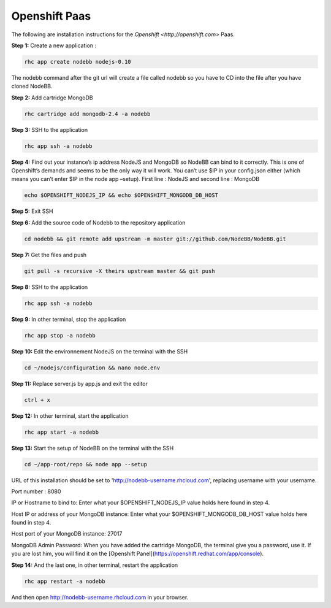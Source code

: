 Openshift Paas
===========

The following are installation instructions for the `Openshift <http://openshift.com>` Paas.

**Step 1:** Create a new application :

.. code:: bash
	
	rhc app create nodebb nodejs-0.10

The nodebb command after the git url will create a file called nodebb so you have to CD into the file after you have cloned NodeBB.

**Step 2:** Add cartridge MongoDB

.. code:: bash
	
	rhc cartridge add mongodb-2.4 -a nodebb

**Step 3:** SSH to the application

.. code:: bash
	
	rhc app ssh -a nodebb
	
**Step 4:** Find out your instance’s ip address NodeJS and MongoDB so NodeBB can bind to it correctly. This is one of Openshift’s demands and seems to be the only way it will work. You can’t use $IP in your config.json either (which means you can’t enter $IP in the node app –setup). First line : NodeJS and second line : MongoDB

.. code:: bash

  echo $OPENSHIFT_NODEJS_IP && echo $OPENSHIFT_MONGODB_DB_HOST
  
**Step 5:** Exit SSH

**Step 6:** Add the source code of Nodebb to the repository application

.. code:: bash
	
	cd nodebb && git remote add upstream -m master git://github.com/NodeBB/NodeBB.git

**Step 7:** Get the files and push

.. code:: bash
	
	git pull -s recursive -X theirs upstream master && git push

**Step 8:** SSH to the application

.. code:: bash
	
	rhc app ssh -a nodebb
	
**Step 9:** In other terminal, stop the application

.. code:: bash
	
	rhc app stop -a nodebb

**Step 10:** Edit the environnement NodeJS on the terminal with the SSH

.. code:: bash
	
	cd ~/nodejs/configuration && nano node.env
	
**Step 11:** Replace server.js by app.js and exit the editor

.. code:: bash
	
	ctrl + x
	
**Step 12:** In other terminal, start the application

.. code:: bash
	
	rhc app start -a nodebb

**Step 13:** Start the setup of NodeBB on the terminal with the SSH

.. code:: bash
	
	cd ~/app-root/repo && node app --setup

URL of this installation should be set to 'http://nodebb-username.rhcloud.com', replacing username with your username. 

Port number : 8080

IP or Hostname to bind to: Enter what your $OPENSHIFT_NODEJS_IP value holds here found in step 4.

Host IP or address of your MongoDB instance: Enter what your $OPENSHIFT_MONGODB_DB_HOST value holds here found in step 4. 

Host port of your MongoDB instance: 27017

MongoDB Admin Password: When you have added the cartridge MongoDB, the terminal give you a password, use it. If you are lost him, you will find it on the [Openshift Panel](https://openshift.redhat.com/app/console).

**Step 14:** And the last one, in other terminal, restart the application

.. code:: bash
	
	rhc app restart -a nodebb

And then open http://nodebb-username.rhcloud.com in your browser.
